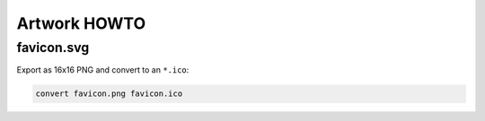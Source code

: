 Artwork HOWTO
#############

favicon.svg
===========

Export as 16x16 PNG and convert to an ``*.ico``:

.. code:: sh

    convert favicon.png favicon.ico

